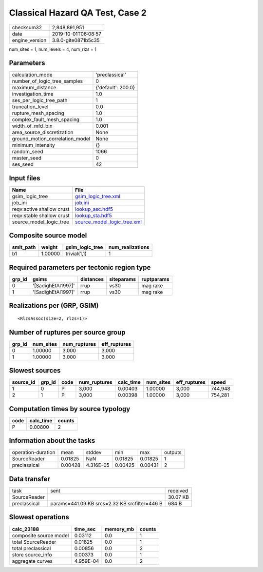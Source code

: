 Classical Hazard QA Test, Case 2
================================

============== ===================
checksum32     2,848,891,951      
date           2019-10-01T06:08:57
engine_version 3.8.0-gite0871b5c35
============== ===================

num_sites = 1, num_levels = 4, num_rlzs = 1

Parameters
----------
=============================== ==================
calculation_mode                'preclassical'    
number_of_logic_tree_samples    0                 
maximum_distance                {'default': 200.0}
investigation_time              1.0               
ses_per_logic_tree_path         1                 
truncation_level                0.0               
rupture_mesh_spacing            1.0               
complex_fault_mesh_spacing      1.0               
width_of_mfd_bin                0.001             
area_source_discretization      None              
ground_motion_correlation_model None              
minimum_intensity               {}                
random_seed                     1066              
master_seed                     0                 
ses_seed                        42                
=============================== ==================

Input files
-----------
========================= ============================================================
Name                      File                                                        
========================= ============================================================
gsim_logic_tree           `gsim_logic_tree.xml <gsim_logic_tree.xml>`_                
job_ini                   `job.ini <job.ini>`_                                        
reqv:active shallow crust `lookup_asc.hdf5 <lookup_asc.hdf5>`_                        
reqv:stable shallow crust `lookup_sta.hdf5 <lookup_sta.hdf5>`_                        
source_model_logic_tree   `source_model_logic_tree.xml <source_model_logic_tree.xml>`_
========================= ============================================================

Composite source model
----------------------
========= ======= =============== ================
smlt_path weight  gsim_logic_tree num_realizations
========= ======= =============== ================
b1        1.00000 trivial(1,1)    1               
========= ======= =============== ================

Required parameters per tectonic region type
--------------------------------------------
====== ================== ========= ========== ==========
grp_id gsims              distances siteparams ruptparams
====== ================== ========= ========== ==========
0      '[SadighEtAl1997]' rrup      vs30       mag rake  
1      '[SadighEtAl1997]' rrup      vs30       mag rake  
====== ================== ========= ========== ==========

Realizations per (GRP, GSIM)
----------------------------

::

  <RlzsAssoc(size=2, rlzs=1)>

Number of ruptures per source group
-----------------------------------
====== ========= ============ ============
grp_id num_sites num_ruptures eff_ruptures
====== ========= ============ ============
0      1.00000   3,000        3,000       
1      1.00000   3,000        3,000       
====== ========= ============ ============

Slowest sources
---------------
========= ====== ==== ============ ========= ========= ============ =======
source_id grp_id code num_ruptures calc_time num_sites eff_ruptures speed  
========= ====== ==== ============ ========= ========= ============ =======
1         0      P    3,000        0.00403   1.00000   3,000        744,948
2         1      P    3,000        0.00398   1.00000   3,000        754,281
========= ====== ==== ============ ========= ========= ============ =======

Computation times by source typology
------------------------------------
==== ========= ======
code calc_time counts
==== ========= ======
P    0.00800   2     
==== ========= ======

Information about the tasks
---------------------------
================== ======= ========= ======= ======= =======
operation-duration mean    stddev    min     max     outputs
SourceReader       0.01825 NaN       0.01825 0.01825 1      
preclassical       0.00428 4.316E-05 0.00425 0.00431 2      
================== ======= ========= ======= ======= =======

Data transfer
-------------
============ ============================================= ========
task         sent                                          received
SourceReader                                               30.07 KB
preclassical params=441.09 KB srcs=2.32 KB srcfilter=446 B 684 B   
============ ============================================= ========

Slowest operations
------------------
====================== ========= ========= ======
calc_23188             time_sec  memory_mb counts
====================== ========= ========= ======
composite source model 0.03112   0.0       1     
total SourceReader     0.01825   0.0       1     
total preclassical     0.00856   0.0       2     
store source_info      0.00373   0.0       1     
aggregate curves       4.959E-04 0.0       2     
====================== ========= ========= ======